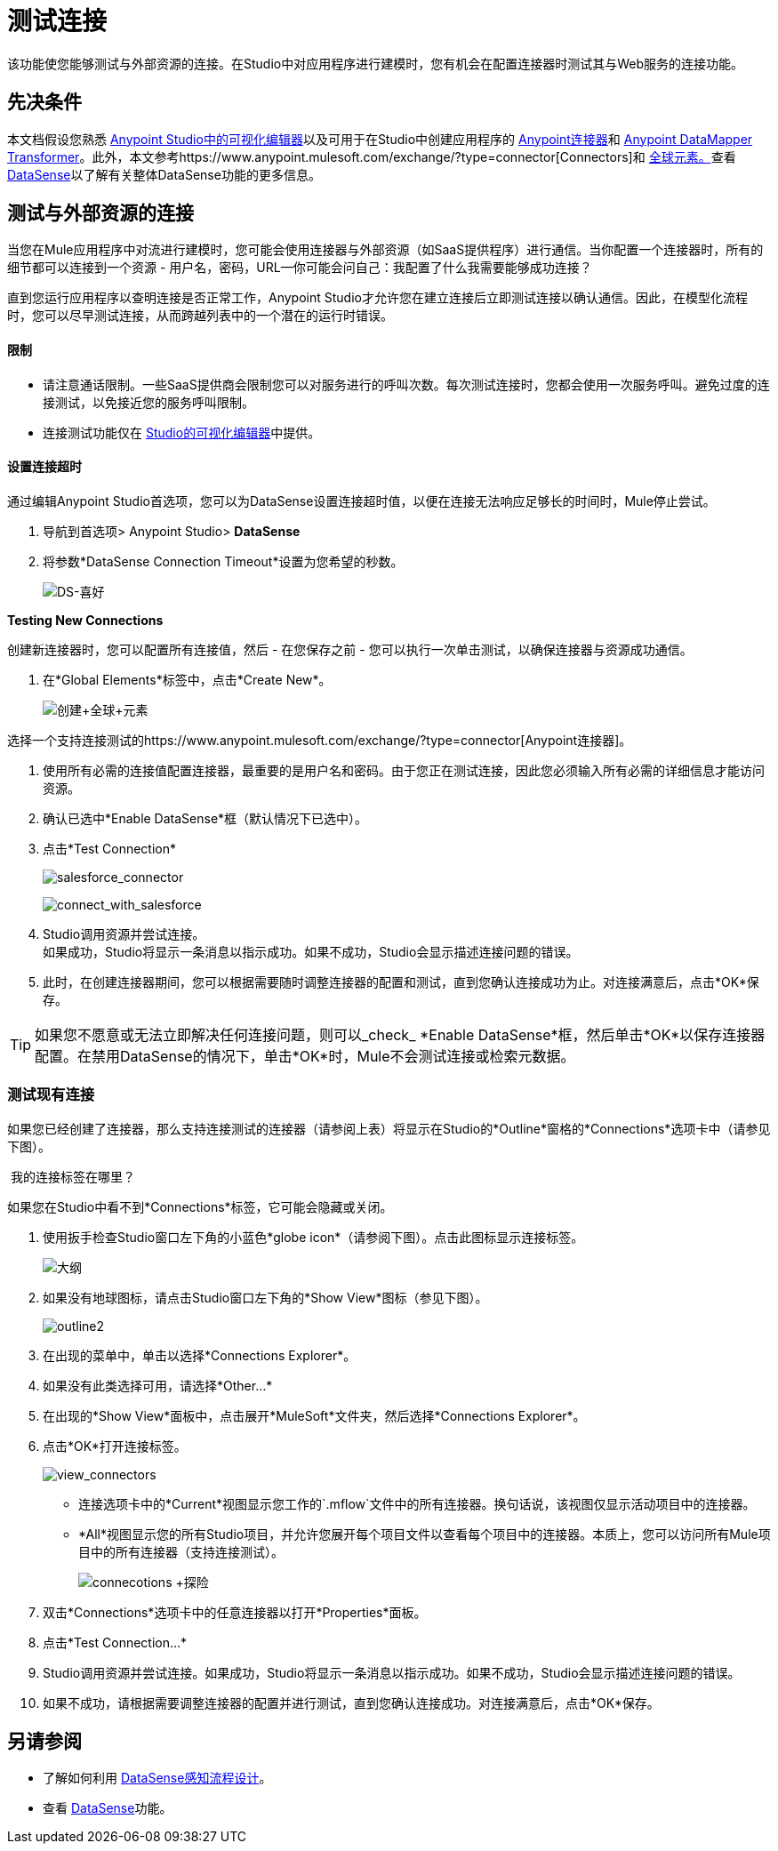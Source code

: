 = 测试连接

该功能使您能够测试与外部资源的连接。在Studio中对应用程序进行建模时，您有机会在配置连接器时测试其与Web服务的连接功能。

== 先决条件


本文档假设您熟悉 link:/anypoint-studio/v/5/#the-visual-editor[Anypoint Studio中的可视化编辑器]以及可用于在Studio中创建应用程序的 link:/mule-user-guide/v/3.6/anypoint-connectors[Anypoint连接器]和 link:/anypoint-studio/v/6/datamapper-user-guide-and-reference[Anypoint DataMapper Transformer]。此外，本文参考https://www.anypoint.mulesoft.com/exchange/?type=connector[Connectors]和 link:/mule-user-guide/v/3.6/global-elements[全球元素。]查看 link:/mule-user-guide/v/3.6/datasense[DataSense]以了解有关整体DataSense功能的更多信息。

== 测试与外部资源的连接

当您在Mule应用程序中对流进行建模时，您可能会使用连接器与外部资源（如SaaS提供程序）进行通信。当你配置一个连接器时，所有的细节都可以连接到一个资源 - 用户名，密码，URL--你可能会问自己：我配置了什么我需要能够成功连接？

直到您运行应用程序以查明连接是否正常工作，Anypoint Studio才允许您在建立连接后立即测试连接以确认通信。因此，在模型化流程时，您可以尽早测试连接，从而跨越列表中的一个潜在的运行时错误。

==== 限制

* 请注意通话限制。一些SaaS提供商会限制您可以对服务进行的呼叫次数。每次测试连接时，您都会使用一次服务呼叫。避免过度的连接测试，以免接近您的服务呼叫限制。
* 连接测试功能仅在 link:/anypoint-studio/v/6/index[Studio的可视化编辑器]中提供。

==== 设置连接超时

通过编辑Anypoint Studio首选项，您可以为DataSense设置连接超时值，以便在连接无法响应足够长的时间时，Mule停止尝试。

. 导航到首选项> Anypoint Studio> *DataSense*
. 将参数*DataSense Connection Timeout*设置为您希望的秒数。
+
image:DS-preferences.png[DS-喜好]

*Testing New Connections*

创建新连接器时，您可以配置所有连接值，然后 - 在您保存之前 - 您可以执行一次单击测试，以确保连接器与资源成功通信。

. 在*Global Elements*标签中，点击*Create New*。
+
image:create+global+element.png[创建+全球+元素]

选择一个支持连接测试的https://www.anypoint.mulesoft.com/exchange/?type=connector[Anypoint连接器]。

. 使用所有必需的连接值配置连接器，最重要的是用户名和密码。由于您正在测试连接，因此您必须输入所有必需的详细信息才能访问资源。
. 确认已选中*Enable DataSense*框（默认情况下已选中）。
. 点击*Test Connection*
+
image:salesforce_connector.png[salesforce_connector]
+
image:connect_with_salesforce.png[connect_with_salesforce]

.  Studio调用资源并尝试连接。 +
如果成功，Studio将显示一条消息以指示成功。如果不成功，Studio会显示描述连接问题的错误。
. 此时，在创建连接器期间，您可以根据需要随时调整连接器的配置和测试，直到您确认连接成功为止。对连接满意后，点击*OK*保存。 +

[TIP]
如果您不愿意或无法立即解决任何连接问题，则可以_check_ *Enable DataSense*框，然后单击*OK*以保存连接器配置。在禁用DataSense的情况下，单击*OK*时，Mule不会测试连接或检索元数据。

=== 测试现有连接

如果您已经创建了连接器，那么支持连接测试的连接器（请参阅上表）将显示在Studio的*Outline*窗格的*Connections*选项卡中（请参见下图）。

 我的连接标签在哪里？

如果您在Studio中看不到*Connections*标签，它可能会隐藏或关闭。

. 使用扳手检查Studio窗口左下角的小蓝色*globe icon*（请参阅下图）。点击此图标显示连接标签。
+
image:outline.png[大纲]

. 如果没有地球图标，请点击Studio窗口左下角的*Show View*图标（参见下图）。
+
image:outline2.png[outline2] +

. 在出现的菜单中，单击以选择*Connections Explorer*。
. 如果没有此类选择可用，请选择*Other...*
. 在出现的*Show View*面板中，点击展开*MuleSoft*文件夹，然后选择*Connections Explorer*。
. 点击*OK*打开连接标签。
+
image:view_connectors.png[view_connectors]

* 连接选项卡中的*Current*视图显示您工作的`.mflow`文件中的所有连接器。换句话说，该视图仅显示活动项目中的连接器。
*  *All*视图显示您的所有Studio项目，并允许您展开每个项目文件以查看每个项目中的连接器。本质上，您可以访问所有Mule项目中的所有连接器（支持连接测试）。
+
image:connecotions+explorer.png[connecotions +探险]

. 双击*Connections*选项卡中的任意连接器以打开*Properties*面板。
. 点击*Test Connection…*
.  Studio调用资源并尝试连接。如果成功，Studio将显示一条消息以指示成功。如果不成功，Studio会显示描述连接问题的错误。
. 如果不成功，请根据需要调整连接器的配置并进行测试，直到您确认连接成功。对连接满意后，点击*OK*保存。 +

== 另请参阅

* 了解如何利用 link:/mule-user-guide/v/3.6/using-perceptive-flow-design[DataSense感知流程设计]。
* 查看 link:/mule-user-guide/v/3.6/datasense[DataSense]功能。

